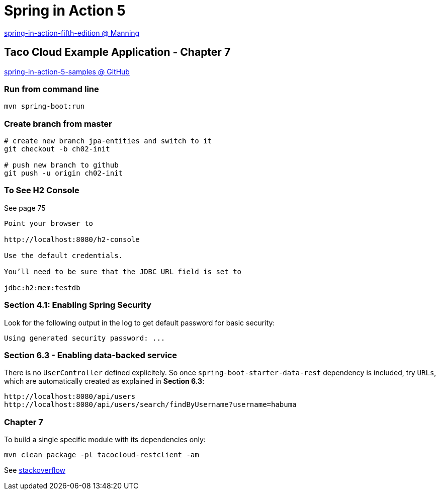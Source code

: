 = Spring in Action 5

https://www.manning.com/books/spring-in-action-fifth-edition[spring-in-action-fifth-edition @ Manning]

== Taco Cloud Example Application - Chapter 7

https://github.com/habuma/spring-in-action-5-samples/tree/master/ch07[spring-in-action-5-samples @ GitHub]

=== Run from command line 

[source,sh]
----
mvn spring-boot:run
----


=== Create branch from master 

----
# create new branch jpa-entities and switch to it
git checkout -b ch02-init

# push new branch to github
git push -u origin ch02-init
----

=== To See H2 Console 

See page 75

----
Point your browser to 

http://localhost:8080/h2-console

Use the default credentials.

You’ll need to be sure that the JDBC URL field is set to 

jdbc:h2:mem:testdb
----

=== Section 4.1: Enabling Spring Security 

Look for the following output in the log to get default password for basic security:

----
Using generated security password: ...
----

=== Section 6.3 - Enabling data-backed service

There is no `UserController` defined explicitely. So once `spring-boot-starter-data-rest` dependency is included, try `URLs`, which are automatically created as explained in *Section 6.3*:

----
http://localhost:8080/api/users
http://localhost:8080/api/users/search/findByUsername?username=habuma
----

=== Chapter 7

To build a single specific module with its dependencies only:

----
mvn clean package -pl tacocloud-restclient -am
----

See https://stackoverflow.com/questions/1114026/maven-modules-building-a-single-specific-module[stackoverflow]



